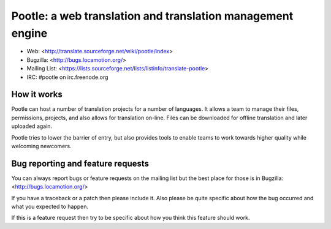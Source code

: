 
Pootle: a web translation and translation management engine
===========================================================

* Web: <http://translate.sourceforge.net/wiki/pootle/index>
* Bugzilla: <http://bugs.locamotion.org/>
* Mailing List: <https://lists.sourceforge.net/lists/listinfo/translate-pootle>
* IRC: #pootle on irc.freenode.org


How it works
------------

Pootle can host a number of translation projects for a number of languages.  It
allows a team to manage their files, permissions, projects, and also allows for
translation on-line.  Files can be downloaded for offline translation and later
uploaded again.

Pootle tries to lower the barrier of entry,  but also provides tools to enable
teams to work towards higher quality while welcoming newcomers.


Bug reporting and feature requests
----------------------------------

You can always report bugs or feature requests on the mailing list but the
best place for those is in Bugzilla: <http://bugs.locamotion.org/>

If you have a traceback or a patch then please include it. Also please be quite
specific about how the bug occurred and what you expected to happen.

If this is a feature request then try to be specific about how you think this
feature should work.
